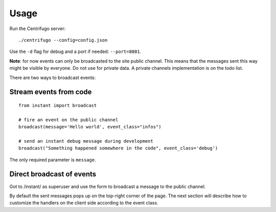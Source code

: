 Usage
=====

Run the Centrifugo server:

.. highlight:: bash

::

   ./centrifugo --config=config.json
   
Use the ``-d`` flag for debug and a port if needed: ``--port=8001``.

**Note**: for now events can only be broadcasted to the site public channel. This means that the messages sent
this way might be visible by everyone. Do not use for private data.
A private channels implementation is on the todo list.

There are two ways to broadcast events:

Stream events from code
~~~~~~~~~~~~~~~~~~~~~~~ 

.. highlight:: python

::

   from instant import broadcast 

   # fire an event on the public channel
   broadcast(message='Hello world', event_class="infos")
   
   # send an instant debug message during development
   broadcast("Something happened somewhere in the code", event_class='debug')
   
The only required parameter is ``message``.

Direct broadcast of events
~~~~~~~~~~~~~~~~~~~~~~~~~~

Got to /instant/ as superuser and use the form to broadcast a message to the public channel.

By default the sent messages pops up on the top-right corner of the page. The next section will describe how to 
customize the handlers on the client side according to the event class.
